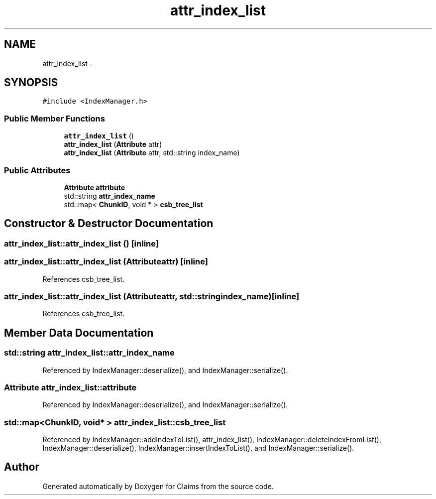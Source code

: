 .TH "attr_index_list" 3 "Thu Nov 12 2015" "Claims" \" -*- nroff -*-
.ad l
.nh
.SH NAME
attr_index_list \- 
.SH SYNOPSIS
.br
.PP
.PP
\fC#include <IndexManager\&.h>\fP
.SS "Public Member Functions"

.in +1c
.ti -1c
.RI "\fBattr_index_list\fP ()"
.br
.ti -1c
.RI "\fBattr_index_list\fP (\fBAttribute\fP attr)"
.br
.ti -1c
.RI "\fBattr_index_list\fP (\fBAttribute\fP attr, std::string index_name)"
.br
.in -1c
.SS "Public Attributes"

.in +1c
.ti -1c
.RI "\fBAttribute\fP \fBattribute\fP"
.br
.ti -1c
.RI "std::string \fBattr_index_name\fP"
.br
.ti -1c
.RI "std::map< \fBChunkID\fP, void * > \fBcsb_tree_list\fP"
.br
.in -1c
.SH "Constructor & Destructor Documentation"
.PP 
.SS "attr_index_list::attr_index_list ()\fC [inline]\fP"

.SS "attr_index_list::attr_index_list (\fBAttribute\fPattr)\fC [inline]\fP"

.PP
References csb_tree_list\&.
.SS "attr_index_list::attr_index_list (\fBAttribute\fPattr, std::stringindex_name)\fC [inline]\fP"

.PP
References csb_tree_list\&.
.SH "Member Data Documentation"
.PP 
.SS "std::string attr_index_list::attr_index_name"

.PP
Referenced by IndexManager::deserialize(), and IndexManager::serialize()\&.
.SS "\fBAttribute\fP attr_index_list::attribute"

.PP
Referenced by IndexManager::deserialize(), and IndexManager::serialize()\&.
.SS "std::map<\fBChunkID\fP, void* > attr_index_list::csb_tree_list"

.PP
Referenced by IndexManager::addIndexToList(), attr_index_list(), IndexManager::deleteIndexFromList(), IndexManager::deserialize(), IndexManager::insertIndexToList(), and IndexManager::serialize()\&.

.SH "Author"
.PP 
Generated automatically by Doxygen for Claims from the source code\&.

